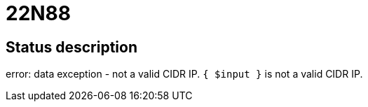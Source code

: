 = 22N88

== Status description
error: data exception - not a valid CIDR IP. `{ $input }` is not a valid CIDR IP.
